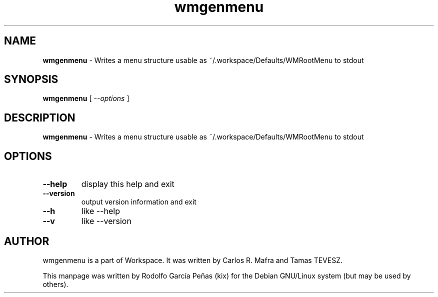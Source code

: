 .TH "wmgenmenu" "1" "15 August 2011"
.SH "NAME"
\fBwmgenmenu\fR \- Writes a menu structure usable as
~/.workspace/Defaults/WMRootMenu to stdout
.PP
.SH "SYNOPSIS"
.B wmgenmenu \fR[ \fI\-\-options \fR]
.PP
.SH "DESCRIPTION"
\fBwmgenmenu \fR\- Writes a menu structure usable as
~/.workspace/Defaults/WMRootMenu to stdout
.PP
.SH "OPTIONS"
.TP
.B \-\-help
\fRdisplay this help and exit
.TP
.B \-\-version
\fRoutput version information and exit
.TP
.B \-\-h
\fRlike \-\-help
.TP
.B \-\-v
\fRlike \-\-version
.PP
.SH "AUTHOR"
wmgenmenu is a part of Workspace. It was written by Carlos R. Mafra and
Tamas TEVESZ.
.PP
This manpage was written by Rodolfo García Peñas (kix) for the
Debian GNU/Linux system (but may be used by others).
